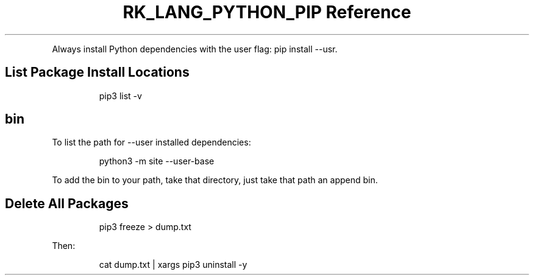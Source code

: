 .\" Automatically generated by Pandoc 3.6.3
.\"
.TH "RK_LANG_PYTHON_PIP Reference" "" "" ""
.PP
Always install Python dependencies with the user flag:
\f[CR]pip install \-\-usr\f[R].
.SH List Package Install Locations
.IP
.EX
pip3 list \-v
.EE
.SH \f[CR]bin\f[R]
To list the path for \f[CR]\-\-user\f[R] installed dependencies:
.IP
.EX
python3 \-m site \-\-user\-base
.EE
.PP
To add the \f[CR]bin\f[R] to your path, take that directory, just take
that path an append \f[CR]bin\f[R].
.SH Delete All Packages
.IP
.EX
pip3 freeze > dump.txt
.EE
.PP
Then:
.IP
.EX
cat dump.txt | xargs pip3 uninstall \-y
.EE
